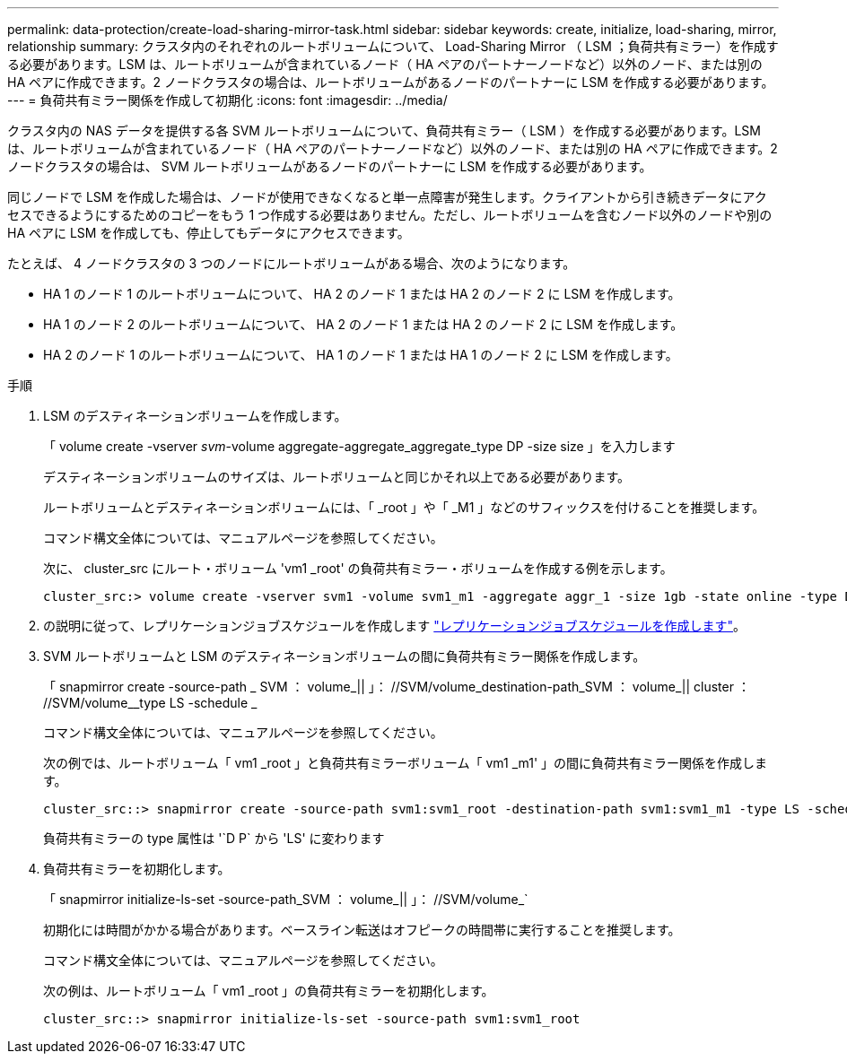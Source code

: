---
permalink: data-protection/create-load-sharing-mirror-task.html 
sidebar: sidebar 
keywords: create, initialize, load-sharing, mirror, relationship 
summary: クラスタ内のそれぞれのルートボリュームについて、 Load-Sharing Mirror （ LSM ；負荷共有ミラー）を作成する必要があります。LSM は、ルートボリュームが含まれているノード（ HA ペアのパートナーノードなど）以外のノード、または別の HA ペアに作成できます。2 ノードクラスタの場合は、ルートボリュームがあるノードのパートナーに LSM を作成する必要があります。 
---
= 負荷共有ミラー関係を作成して初期化
:icons: font
:imagesdir: ../media/


[role="lead"]
クラスタ内の NAS データを提供する各 SVM ルートボリュームについて、負荷共有ミラー（ LSM ）を作成する必要があります。LSM は、ルートボリュームが含まれているノード（ HA ペアのパートナーノードなど）以外のノード、または別の HA ペアに作成できます。2 ノードクラスタの場合は、 SVM ルートボリュームがあるノードのパートナーに LSM を作成する必要があります。

同じノードで LSM を作成した場合は、ノードが使用できなくなると単一点障害が発生します。クライアントから引き続きデータにアクセスできるようにするためのコピーをもう 1 つ作成する必要はありません。ただし、ルートボリュームを含むノード以外のノードや別の HA ペアに LSM を作成しても、停止してもデータにアクセスできます。

たとえば、 4 ノードクラスタの 3 つのノードにルートボリュームがある場合、次のようになります。

* HA 1 のノード 1 のルートボリュームについて、 HA 2 のノード 1 または HA 2 のノード 2 に LSM を作成します。
* HA 1 のノード 2 のルートボリュームについて、 HA 2 のノード 1 または HA 2 のノード 2 に LSM を作成します。
* HA 2 のノード 1 のルートボリュームについて、 HA 1 のノード 1 または HA 1 のノード 2 に LSM を作成します。


.手順
. LSM のデスティネーションボリュームを作成します。
+
「 volume create -vserver _svm_-volume aggregate-aggregate_aggregate_type DP -size size 」を入力します

+
デスティネーションボリュームのサイズは、ルートボリュームと同じかそれ以上である必要があります。

+
ルートボリュームとデスティネーションボリュームには、「 _root 」や「 _M1 」などのサフィックスを付けることを推奨します。

+
コマンド構文全体については、マニュアルページを参照してください。

+
次に、 cluster_src にルート・ボリューム 'vm1 _root' の負荷共有ミラー・ボリュームを作成する例を示します。

+
[listing]
----
cluster_src:> volume create -vserver svm1 -volume svm1_m1 -aggregate aggr_1 -size 1gb -state online -type DP
----
. の説明に従って、レプリケーションジョブスケジュールを作成します link:create-replication-job-schedule-task.html["レプリケーションジョブスケジュールを作成します"]。
. SVM ルートボリュームと LSM のデスティネーションボリュームの間に負荷共有ミラー関係を作成します。
+
「 snapmirror create -source-path _ SVM ： volume_|| 」： //SVM/volume_destination-path_SVM ： volume_|| cluster ： //SVM/volume__type LS -schedule _

+
コマンド構文全体については、マニュアルページを参照してください。

+
次の例では、ルートボリューム「 vm1 _root 」と負荷共有ミラーボリューム「 vm1 _m1' 」の間に負荷共有ミラー関係を作成します。

+
[listing]
----
cluster_src::> snapmirror create -source-path svm1:svm1_root -destination-path svm1:svm1_m1 -type LS -schedule hourly
----
+
負荷共有ミラーの type 属性は '`D P` から 'LS' に変わります

. 負荷共有ミラーを初期化します。
+
「 snapmirror initialize-ls-set -source-path_SVM ： volume_|| 」： //SVM/volume_`

+
初期化には時間がかかる場合があります。ベースライン転送はオフピークの時間帯に実行することを推奨します。

+
コマンド構文全体については、マニュアルページを参照してください。

+
次の例は、ルートボリューム「 vm1 _root 」の負荷共有ミラーを初期化します。

+
[listing]
----
cluster_src::> snapmirror initialize-ls-set -source-path svm1:svm1_root
----

